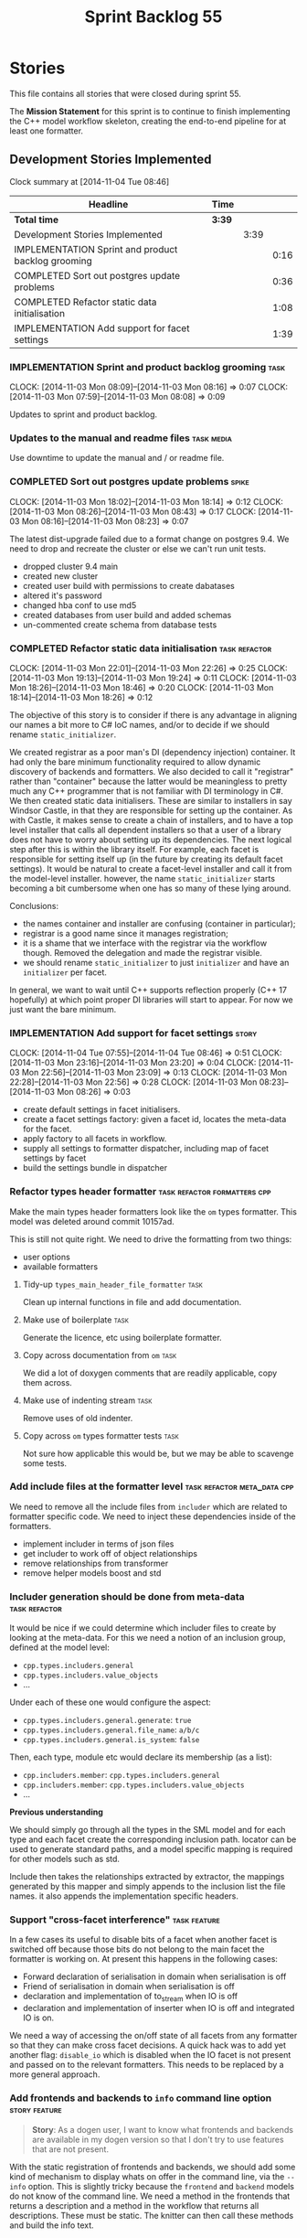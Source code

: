 #+title: Sprint Backlog 55
#+options: date:nil toc:nil author:nil num:nil
#+todo: ANALYSIS IMPLEMENTATION TESTING | COMPLETED CANCELLED POSTPONED
#+tags: { story(s) epic(e) task(t) note(n) spike(p) }
#+tags: { refactor(r) bug(b) feature(f) vision(v) }
#+tags: { meta_data(m) tests(a) packaging(q) media(h) build(u) validation(x) diagrams(w) frontend(c) backend(g) }
#+tags: dia(y) sml(l) cpp(k) config(o) formatters(d)

* Stories

This file contains all stories that were closed during sprint 55.

The *Mission Statement* for this sprint is to continue to finish
implementing the C++ model workflow skeleton, creating the end-to-end
pipeline for at least one formatter.

** Development Stories Implemented

#+begin: clocktable :maxlevel 3 :scope subtree
Clock summary at [2014-11-04 Tue 08:46]

| Headline                                           | Time   |      |      |
|----------------------------------------------------+--------+------+------|
| *Total time*                                       | *3:39* |      |      |
|----------------------------------------------------+--------+------+------|
| Development Stories Implemented                    |        | 3:39 |      |
| IMPLEMENTATION Sprint and product backlog grooming |        |      | 0:16 |
| COMPLETED Sort out postgres update problems        |        |      | 0:36 |
| COMPLETED Refactor static data initialisation      |        |      | 1:08 |
| IMPLEMENTATION Add support for facet settings      |        |      | 1:39 |
#+end:

*** IMPLEMENTATION Sprint and product backlog grooming                 :task:
    CLOCK: [2014-11-03 Mon 08:09]--[2014-11-03 Mon 08:16] =>  0:07
    CLOCK: [2014-11-03 Mon 07:59]--[2014-11-03 Mon 08:08] =>  0:09

Updates to sprint and product backlog.

*** Updates to the manual and readme files                       :task:media:

Use downtime to update the manual and / or readme file.

*** COMPLETED Sort out postgres update problems                       :spike:
    CLOSED: [2014-11-03 Mon 18:14]
    CLOCK: [2014-11-03 Mon 18:02]--[2014-11-03 Mon 18:14] =>  0:12
    CLOCK: [2014-11-03 Mon 08:26]--[2014-11-03 Mon 08:43] =>  0:17
    CLOCK: [2014-11-03 Mon 08:16]--[2014-11-03 Mon 08:23] =>  0:07

The latest dist-upgrade failed due to a format change on postgres
9.4. We need to drop and recreate the cluster or else we can't run
unit tests.

- dropped cluster 9.4 main
- created new cluster
- created user build with permissions to create dabatases
- altered it's password
- changed hba conf to use md5
- created databases from user build and added schemas
- un-commented create schema from database tests

*** COMPLETED Refactor static data initialisation             :task:refactor:
    CLOSED: [2014-11-03 Mon 22:23]
    CLOCK: [2014-11-03 Mon 22:01]--[2014-11-03 Mon 22:26] =>  0:25
    CLOCK: [2014-11-03 Mon 19:13]--[2014-11-03 Mon 19:24] =>  0:11
    CLOCK: [2014-11-03 Mon 18:26]--[2014-11-03 Mon 18:46] =>  0:20
    CLOCK: [2014-11-03 Mon 18:14]--[2014-11-03 Mon 18:26] =>  0:12

The objective of this story is to consider if there is any advantage
in aligning our names a bit more to C# IoC names, and/or to decide if
we should rename =static_initializer=.

We created registrar as a poor man's DI (dependency injection)
container. It had only the bare minimum functionality required to
allow dynamic discovery of backends and formatters. We also decided to
call it "registrar" rather than "container" because the latter would
be meaningless to pretty much any C++ programmer that is not familiar
with DI terminology in C#. We then created static data
initialisers. These are similar to installers in say Windsor Castle,
in that they are responsible for setting up the container. As with
Castle, it makes sense to create a chain of installers, and to have a
top level installer that calls all dependent installers so that a user
of a library does not have to worry about setting up its
dependencies. The next logical step after this is within the library
itself. For example, each facet is responsible for setting itself up
(in the future by creating its default facet settings). It would be
natural to create a facet-level installer and call it from the
model-level installer. however, the name =static_initializer= starts
becoming a bit cumbersome when one has so many of these lying around.

Conclusions:

- the names container and installer are confusing (container in
  particular);
- registrar is a good name since it manages registration;
- it is a shame that we interface with the registrar via the workflow
  though. Removed the delegation and made the registrar visible.
- we should rename =static_initializer= to just =initializer= and have
  an =initializer= per facet.

In general, we want to wait until C++ supports reflection properly
(C++ 17 hopefully) at which point proper DI libraries will start to
appear. For now we just want the bare minimum.

*** IMPLEMENTATION Add support for facet settings                     :story:
    CLOCK: [2014-11-04 Tue 07:55]--[2014-11-04 Tue 08:46] =>  0:51
    CLOCK: [2014-11-03 Mon 23:16]--[2014-11-03 Mon 23:20] =>  0:04
    CLOCK: [2014-11-03 Mon 22:56]--[2014-11-03 Mon 23:09] =>  0:13
    CLOCK: [2014-11-03 Mon 22:28]--[2014-11-03 Mon 22:56] =>  0:28
    CLOCK: [2014-11-03 Mon 08:23]--[2014-11-03 Mon 08:26] =>  0:03

- create default settings in facet initialisers.
- create a facet settings factory: given a facet id, locates the
  meta-data for the facet.
- apply factory to all facets in workflow.
- supply all settings to formatter dispatcher, including map of facet
  settings by facet
- build the settings bundle in dispatcher

*** Refactor types header formatter            :task:refactor:formatters:cpp:

Make the main types header formatters look like the =om= types
formatter. This model was deleted around commit 10157ad.

This is still not quite right. We need to drive the formatting from
two things:

- user options
- available formatters

**** Tidy-up =types_main_header_file_formatter=                        :task:

Clean up internal functions in file and add documentation.

**** Make use of boilerplate                                           :task:

Generate the licence, etc using boilerplate formatter.

**** Copy across documentation from =om=                               :task:

We did a lot of doxygen comments that are readily applicable, copy
them across.

**** Make use of indenting stream                                      :task:

Remove uses of old indenter.

**** Copy across =om= types formatter tests                            :task:

Not sure how applicable this would be, but we may be able to scavenge
some tests.

*** Add include files at the formatter level    :task:refactor:meta_data:cpp:

We need to remove all the include files from =includer= which are
related to formatter specific code. We need to inject these
dependencies inside of the formatters.

- implement includer in terms of json files
- get includer to work off of object relationships
- remove relationships from transformer
- remove helper models boost and std

*** Includer generation should be done from meta-data         :task:refactor:

It would be nice if we could determine which includer files to create
by looking at the meta-data. For this we need a notion of an inclusion
group, defined at the model level:

- =cpp.types.includers.general=
- =cpp.types.includers.value_objects=
- ...

Under each of these one would configure the aspect:

- =cpp.types.includers.general.generate=: =true=
- =cpp.types.includers.general.file_name=: =a/b/c=
- =cpp.types.includers.general.is_system=: =false=

Then, each type, module etc would declare its membership (as a list):

- =cpp.includers.member=: =cpp.types.includers.general=
- =cpp.includers.member=: =cpp.types.includers.value_objects=
- ...

*Previous understanding*

We should simply go through all the types in the SML model and for
each type and each facet create the corresponding inclusion
path. locator can be used to generate standard paths, and a model
specific mapping is required for other models such as std.

Include then takes the relationships extracted by extractor, the
mappings generated by this mapper and simply appends to the inclusion
list the file names. it also appends the implementation specific
headers.

*** Support "cross-facet interference"                         :task:feature:

In a few cases its useful to disable bits of a facet when another
facet is switched off because those bits do not belong to the main
facet the formatter is working on. At present this happens in the
following cases:

- Forward declaration of serialisation in domain when serialisation is
  off
- Friend of serialisation in domain when serialisation is
  off
- declaration and implementation of to_stream when IO is off
- declaration and implementation of inserter when IO is off and
  integrated IO is on.

We need a way of accessing the on/off state of all facets from any
formatter so that they can make cross facet decisions. A quick hack
was to add yet another flag: =disable_io= which is disabled when the
IO facet is not present and passed on to the relevant formatters. This
needs to be replaced by a more general approach.

*** Add frontends and backends to =info= command line option  :story:feature:

#+begin_quote
*Story*: As a dogen user, I want to know what frontends and backends
are available in my dogen version so that I don't try to use features
that are not present.
#+end_quote

With the static registration of frontends and backends, we should add
some kind of mechanism to display whats on offer in the command line,
via the =--info= option. This is slightly tricky because the
=frontend= and =backend= models do not know of the command line. We
need a method in the frontends that returns a description and a method
in the workflow that returns all descriptions. These must be
static. The knitter can then call these methods and build the info
text.

*** Rename the include tags and add them to CPP model          :task:bug:sml:

Update all the JSON files with names in the form
=cpp.include.types.header_file=. Add properties in =cpp= to capture
these.

While we're at it, add support for =family= too.

** Deprecated Development Stories

Stories that do not make sense any longer.
